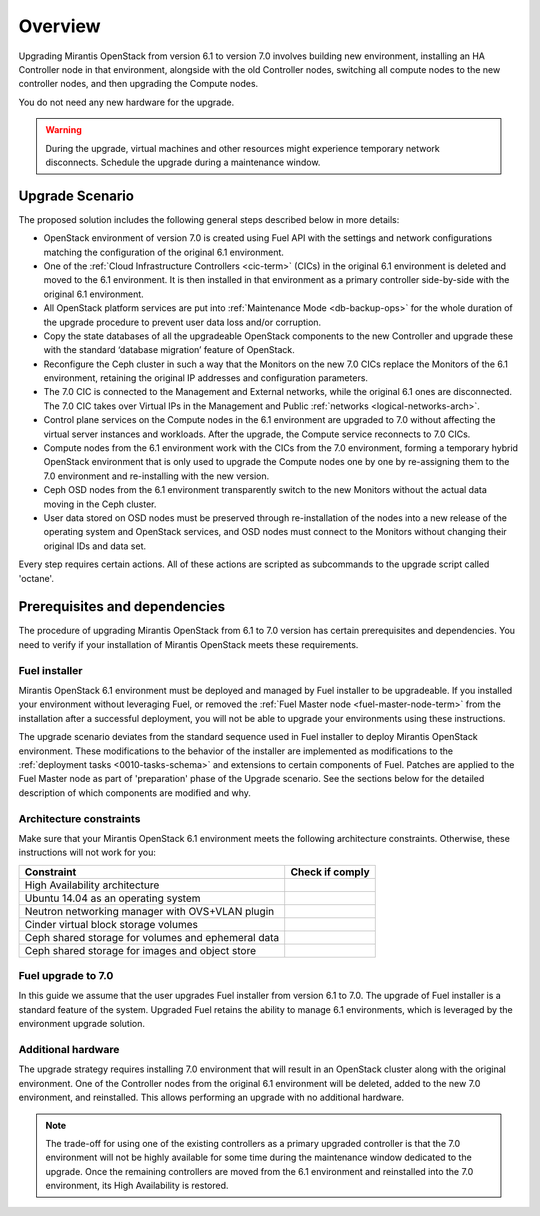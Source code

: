 .. index:: Upgrade Overview

.. _Upg_Over:

Overview
--------

Upgrading Mirantis OpenStack from version 6.1 to version 7.0 involves
building new environment, installing an HA Controller node in that environment, 
alongside with the old Controller nodes, switching all compute nodes to the new
controller nodes, and then upgrading the Compute nodes.

You do not need any new hardware for the upgrade.

.. warning::

    During the upgrade, virtual machines and other resources might experience
    temporary network disconnects. Schedule the upgrade during a maintenance
    window.

Upgrade Scenario
++++++++++++++++

The proposed solution includes the following general steps described
below in more details:

* OpenStack environment of version 7.0 is created using Fuel API with
  the settings and network configurations matching the configuration of
  the original 6.1 environment.
* One of the :ref:`Cloud Infrastructure Controllers <cic-term>` (CICs)
  in the original 6.1 environment is deleted and moved to the
  6.1 environment. It is then installed in that environment as
  a primary controller side-by-side with the original 6.1 environment.
* All OpenStack platform services are put into :ref:`Maintenance Mode
  <db-backup-ops>` for the whole duration of the upgrade procedure to
  prevent user data loss and/or corruption.
* Copy the state databases of all the upgradeable OpenStack components
  to the new Controller and upgrade these with the standard
  ‘database migration’ feature of OpenStack.
* Reconfigure the Ceph cluster in such a way that the Monitors on the
  new 7.0 CICs replace the Monitors of the 6.1 environment, retaining
  the original IP addresses and configuration parameters.
* The 7.0 CIC is connected to the Management and External networks,
  while the original 6.1 ones are disconnected. The 7.0 CIC takes
  over Virtual IPs in the Management and Public :ref:`networks <logical-networks-arch>`.
* Control plane services on the Compute nodes in the 6.1 environment
  are upgraded to 7.0 without affecting the virtual server instances
  and workloads. After the upgrade, the Compute service reconnects to
  7.0 CICs.
* Compute nodes from the 6.1 environment work with the CICs from the
  7.0 environment, forming a temporary hybrid OpenStack environment
  that is only used to upgrade the Compute nodes one by one by
  re-assigning them to the 7.0 environment and re-installing with
  the new version.
* Ceph OSD nodes from the 6.1 environment transparently switch to
  the new Monitors without the actual data moving in the Ceph cluster.
* User data stored on OSD nodes must be preserved through
  re-installation of the nodes into a new release of the operating
  system and OpenStack services, and OSD nodes must connect to the
  Monitors without changing their original IDs and data set.

Every step requires certain actions. All of these actions are scripted
as subcommands to the upgrade script called 'octane'.

Prerequisites and dependencies
++++++++++++++++++++++++++++++

The procedure of upgrading Mirantis OpenStack from 6.1 to 7.0 version
has certain prerequisites and dependencies. You need to verify if your
installation of Mirantis OpenStack meets these requirements.

Fuel installer
^^^^^^^^^^^^^^

Mirantis OpenStack 6.1 environment must be deployed and managed by
Fuel installer to be upgradeable. If you installed your environment
without leveraging Fuel, or removed the :ref:`Fuel Master node <fuel-master-node-term>`
from the installation after a successful deployment, you will not be
able to upgrade your environments using these instructions.

The upgrade scenario deviates from the standard sequence used in Fuel
installer to deploy Mirantis OpenStack environment. These modifications
to the behavior of the installer are implemented as modifications to the
:ref:`deployment tasks <0010-tasks-schema>` and extensions to certain
components of Fuel. Patches are applied to the Fuel Master node as part
of 'preparation' phase of the Upgrade scenario. See the sections below
for the detailed description of which components are modified and why.

.. _architecture-constraints:

Architecture constraints
^^^^^^^^^^^^^^^^^^^^^^^^

Make sure that your Mirantis OpenStack 6.1 environment meets
the following architecture constraints. Otherwise, these instructions
will not work for you:

+----------------------------------------------------+------------------+
| Constraint                                         | Check if comply  |
+====================================================+==================+
| High Availability architecture                     |                  |
+----------------------------------------------------+------------------+
| Ubuntu 14.04 as an operating system                |                  |
+----------------------------------------------------+------------------+
| Neutron networking manager with OVS+VLAN plugin    |                  |
+----------------------------------------------------+------------------+
| Cinder virtual block storage volumes               |                  |
+----------------------------------------------------+------------------+
| Ceph shared storage for volumes and ephemeral data |                  |
+----------------------------------------------------+------------------+
| Ceph shared storage for images and objeсt store    |                  |
+----------------------------------------------------+------------------+

Fuel upgrade to 7.0
^^^^^^^^^^^^^^^^^^^

In this guide we assume that the user upgrades Fuel installer from
version 6.1 to 7.0. The upgrade of Fuel installer is a standard
feature of the system. Upgraded Fuel retains the ability to manage
6.1 environments, which is leveraged by the environment upgrade solution.

Additional hardware
^^^^^^^^^^^^^^^^^^^

The upgrade strategy requires installing 7.0 environment that will
result in an OpenStack cluster along with the original environment.
One of the Controller nodes from the original 6.1 environment will
be deleted, added to the new 7.0 environment, and reinstalled. This
allows performing an upgrade with no additional hardware.

.. note::

    The trade-off for using one of the existing controllers as a
    primary upgraded controller is that the 7.0 environment will
    not be highly available for some time during the maintenance
    window dedicated to the upgrade. Once the remaining controllers
    are moved from the 6.1 environment and reinstalled into the 7.0
    environment, its High Availability is restored.
